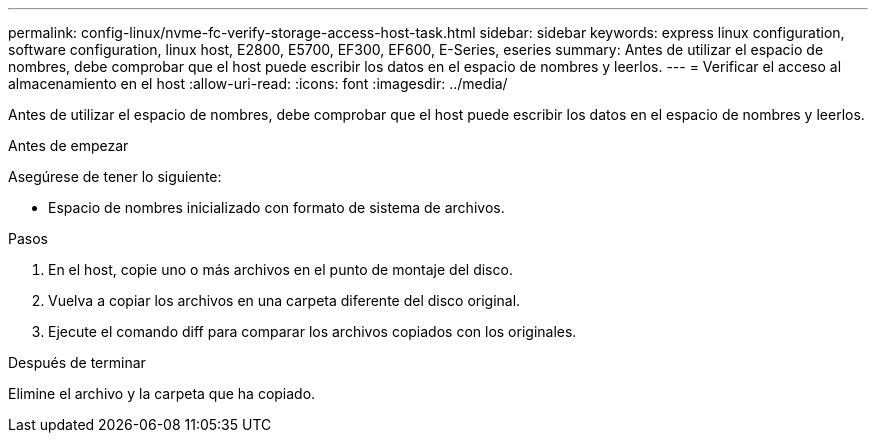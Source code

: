 ---
permalink: config-linux/nvme-fc-verify-storage-access-host-task.html 
sidebar: sidebar 
keywords: express linux configuration, software configuration, linux host, E2800, E5700, EF300, EF600, E-Series, eseries 
summary: Antes de utilizar el espacio de nombres, debe comprobar que el host puede escribir los datos en el espacio de nombres y leerlos. 
---
= Verificar el acceso al almacenamiento en el host
:allow-uri-read: 
:icons: font
:imagesdir: ../media/


[role="lead"]
Antes de utilizar el espacio de nombres, debe comprobar que el host puede escribir los datos en el espacio de nombres y leerlos.

.Antes de empezar
Asegúrese de tener lo siguiente:

* Espacio de nombres inicializado con formato de sistema de archivos.


.Pasos
. En el host, copie uno o más archivos en el punto de montaje del disco.
. Vuelva a copiar los archivos en una carpeta diferente del disco original.
. Ejecute el comando diff para comparar los archivos copiados con los originales.


.Después de terminar
Elimine el archivo y la carpeta que ha copiado.
